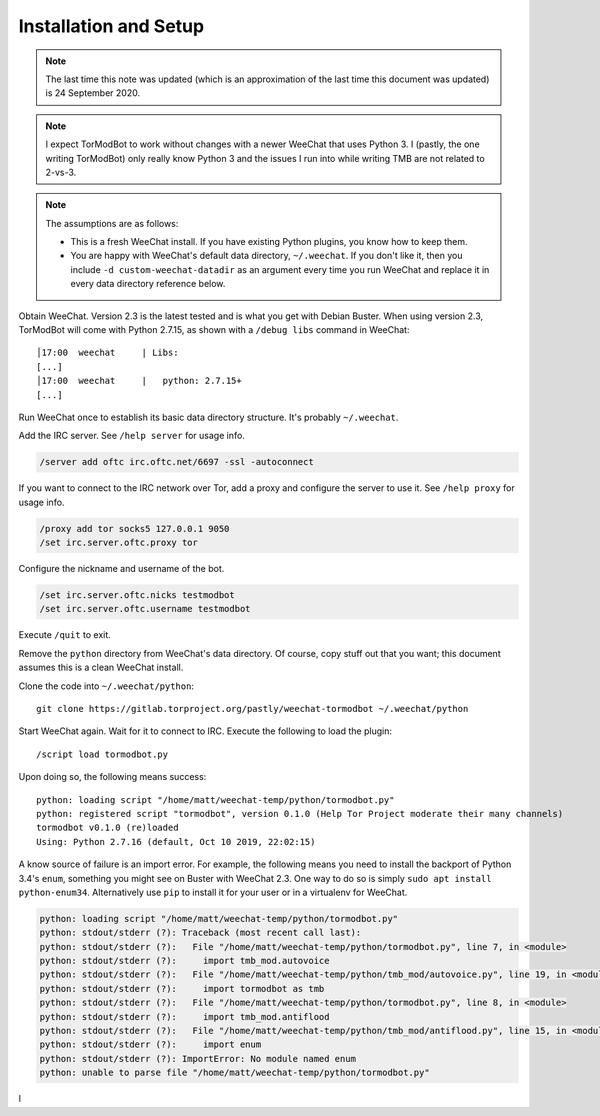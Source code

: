 Installation and Setup
======================

.. note::

   The last time this note was updated (which is an approximation of the last
   time this document was updated) is 24 September 2020.

.. note::

   I expect TorModBot to work without changes with a newer WeeChat that uses
   Python 3. I (pastly, the one writing TorModBot) only really know Python 3
   and the issues I run into while writing TMB are not related to 2-vs-3.


.. note::

   The assumptions are as follows:

   - This is a fresh WeeChat install. If you have existing Python plugins, you
     know how to keep them.
   - You are happy with WeeChat's default data directory, ``~/.weechat``. If
     you don't like it, then you include ``-d custom-weechat-datadir`` as an
     argument every time you run WeeChat and replace it in every data directory
     reference below.

Obtain WeeChat. Version 2.3 is the latest tested and is what you get with
Debian Buster. When using version 2.3, TorModBot will come with Python 2.7.15,
as shown with a ``/debug libs`` command in WeeChat::

    │17:00  weechat     | Libs:
    [...]
    │17:00  weechat     |   python: 2.7.15+
    [...]

Run WeeChat once to establish its basic data directory structure. It's probably
``~/.weechat``.

Add the IRC server.  See ``/help server`` for usage info.

.. code-block:: text

   /server add oftc irc.oftc.net/6697 -ssl -autoconnect

If you want to connect to the IRC network over Tor, add a proxy and configure
the server to use it. See ``/help proxy`` for usage info.

.. code-block:: text

   /proxy add tor socks5 127.0.0.1 9050
   /set irc.server.oftc.proxy tor

Configure the nickname and username of the bot.

.. code-block:: text

   /set irc.server.oftc.nicks testmodbot
   /set irc.server.oftc.username testmodbot

Execute ``/quit`` to exit.

Remove the ``python`` directory from WeeChat's data directory. Of course, copy
stuff out that you want; this document assumes this is a clean WeeChat install.

Clone the code into ``~/.weechat/python``::

   git clone https://gitlab.torproject.org/pastly/weechat-tormodbot ~/.weechat/python

Start WeeChat again. Wait for it to connect to IRC. Execute the following to
load the plugin::

   /script load tormodbot.py

Upon doing so, the following means success::

    python: loading script "/home/matt/weechat-temp/python/tormodbot.py"
    python: registered script "tormodbot", version 0.1.0 (Help Tor Project moderate their many channels)
    tormodbot v0.1.0 (re)loaded
    Using: Python 2.7.16 (default, Oct 10 2019, 22:02:15)

A know source of failure is an import error.  For example, the following means
you need to install the backport of Python 3.4's ``enum``, something you might
see on Buster with WeeChat 2.3. One way to do so is simply ``sudo apt install
python-enum34``. Alternatively use ``pip`` to install it for your user or in a
virtualenv for WeeChat.

.. code-block:: text

   python: loading script "/home/matt/weechat-temp/python/tormodbot.py"
   python: stdout/stderr (?): Traceback (most recent call last):
   python: stdout/stderr (?):   File "/home/matt/weechat-temp/python/tormodbot.py", line 7, in <module>
   python: stdout/stderr (?):     import tmb_mod.autovoice
   python: stdout/stderr (?):   File "/home/matt/weechat-temp/python/tmb_mod/autovoice.py", line 19, in <module>
   python: stdout/stderr (?):     import tormodbot as tmb
   python: stdout/stderr (?):   File "/home/matt/weechat-temp/python/tormodbot.py", line 8, in <module>
   python: stdout/stderr (?):     import tmb_mod.antiflood
   python: stdout/stderr (?):   File "/home/matt/weechat-temp/python/tmb_mod/antiflood.py", line 15, in <module>
   python: stdout/stderr (?):     import enum
   python: stdout/stderr (?): ImportError: No module named enum
   python: unable to parse file "/home/matt/weechat-temp/python/tormodbot.py"

l
